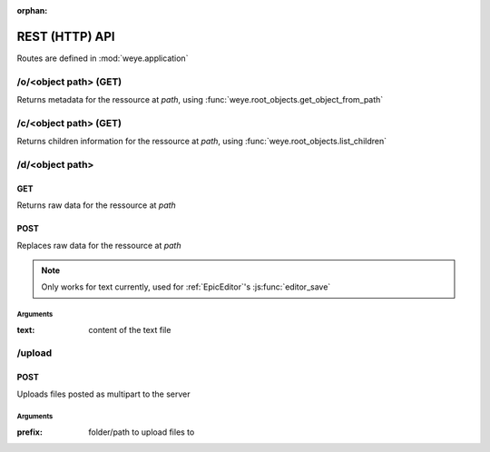:orphan:

###############
REST (HTTP) API
###############

Routes are defined in :mod:`weye.application`

/o/<object path> (GET)
######################

Returns metadata for the ressource at *path*, using :func:`weye.root_objects.get_object_from_path`

/c/<object path> (GET)
######################

Returns children information for the ressource at *path*, using :func:`weye.root_objects.list_children`

/d/<object path>
################

GET
===

Returns raw data for the ressource at *path*

POST
====

Replaces raw data for the ressource at *path*

.. note:: Only works for text currently, used for :ref:`EpicEditor`\ 's :js:func:`editor_save`

Arguments
---------

:text: content of the text file

/upload
#######

POST
====

Uploads files posted as multipart to the server


Arguments
---------

:prefix: folder/path to upload files to

